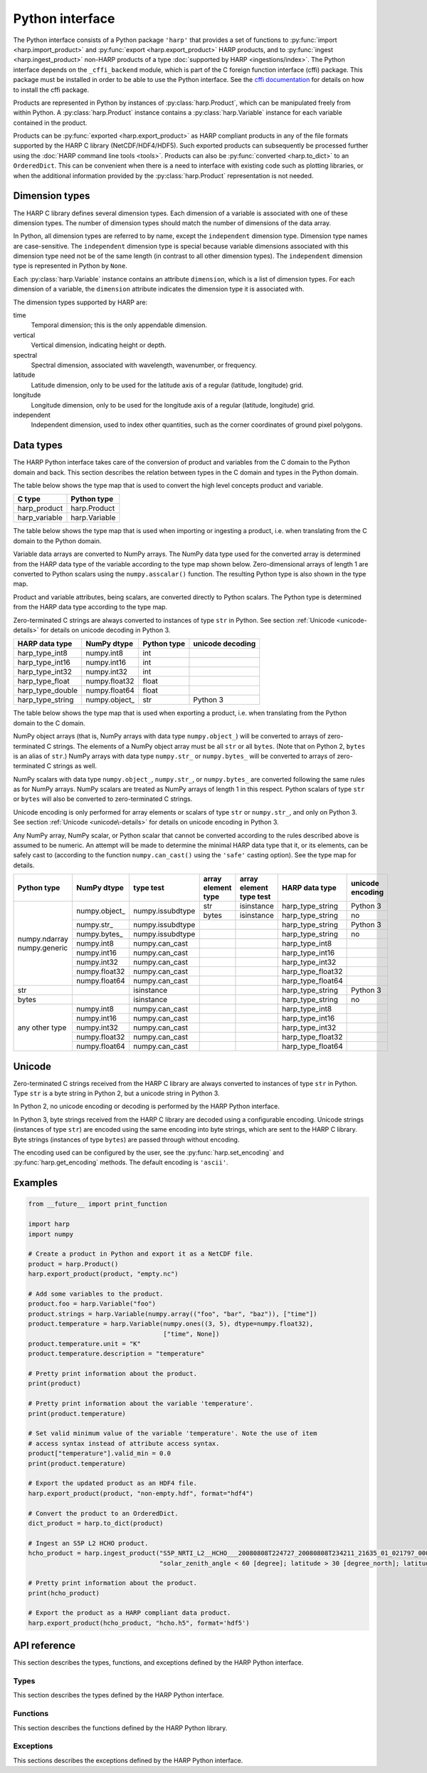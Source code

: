 Python interface
================

The Python interface consists of a Python package ``'harp'`` that provides a set
of functions to :py:func:`import <harp.import_product>` and :py:func:`export
<harp.export_product>` HARP products, and to :py:func:`ingest
<harp.ingest_product>` non-HARP products of a type :doc:`supported by HARP
<ingestions/index>`. The Python interface depends on the ``_cffi_backend``
module, which is part of the C foreign function interface (cffi) package. This
package must be installed in order to be able to use the Python interface. See
the `cffi documentation`_ for details on how to install the cffi package.

Products are represented in Python by instances of :py:class:`harp.Product`,
which can be manipulated freely from within Python. A :py:class:`harp.Product`
instance contains a :py:class:`harp.Variable` instance for each variable
contained in the product.

Products can be :py:func:`exported <harp.export_product>` as HARP compliant
products in any of the file formats supported by the HARP C library
(NetCDF/HDF4/HDF5). Such exported products can subsequently be processed further
using the :doc:`HARP command line tools <tools>`. Products can also be
:py:func:`converted <harp.to_dict>` to an ``OrderedDict``. This can be
convenient when there is a need to interface with existing code such as plotting
libraries, or when the additional information provided by the
:py:class:`harp.Product` representation is not needed.

.. _cffi documentation: http://cffi.readthedocs.org/en/latest/installation.html

Dimension types
---------------

The HARP C library defines several dimension types. Each dimension of a variable
is associated with one of these dimension types. The number of dimension types
should match the number of dimensions of the data array.

In Python, all dimension types are referred to by name, except the
``independent`` dimension type. Dimension type names are case-sensitive. The
``independent`` dimension type is special because variable dimensions associated
with this dimension type need not be of the same length (in contrast to all
other dimension types). The ``independent`` dimension type is represented in
Python by ``None``.

Each :py:class:`harp.Variable` instance contains an attribute ``dimension``,
which is a list of dimension types. For each dimension of a variable, the
``dimension`` attribute indicates the dimension type it is associated with.

The dimension types supported by HARP are:

time
    Temporal dimension; this is the only appendable dimension.

vertical
    Vertical dimension, indicating height or depth.

spectral
    Spectral dimension, associated with wavelength, wavenumber, or frequency.

latitude
    Latitude dimension, only to be used for the latitude axis of a regular
    (latitude, longitude) grid.

longitude
    Longitude dimension, only to be used for the longitude axis of a regular
    (latitude, longitude) grid.

independent
    Independent dimension, used to index other quantities, such as the corner
    coordinates of ground pixel polygons.

Data types
----------

The HARP Python interface takes care of the conversion of product and variables
from the C domain to the Python domain and back. This section describes the
relation between types in the C domain and types in the Python domain.

The table below shows the type map that is used to convert the high level
concepts product and variable.

+---------------+------------------+
| C type        | Python type      |
+===============+==================+
| harp_product  | harp.Product     |
+---------------+------------------+
| harp_variable | harp.Variable    |
+---------------+------------------+

The table below shows the type map that is used when importing or ingesting a
product, i.e. when translating from the C domain to the Python domain.

Variable data arrays are converted to NumPy arrays. The NumPy data type used for
the converted array is determined from the HARP data type of the variable
according to the type map shown below. Zero-dimensional arrays of length 1 are
converted to Python scalars using the ``numpy.asscalar()`` function. The
resulting Python type is also shown in the type map.

Product and variable attributes, being scalars, are converted directly to Python
scalars. The Python type is determined from the HARP data type according to the
type map.

Zero-terminated C strings are always converted to instances of type ``str`` in
Python. See section :ref:`Unicode <unicode-details>` for details on unicode
decoding in Python 3.

+------------------+----------------+-------------+------------------+
| HARP data type   | NumPy dtype    | Python type | unicode decoding |
+==================+================+=============+==================+
| harp_type_int8   | numpy.int8     | int         |                  |
+------------------+----------------+-------------+------------------+
| harp_type_int16  | numpy.int16    | int         |                  |
+------------------+----------------+-------------+------------------+
| harp_type_int32  | numpy.int32    | int         |                  |
+------------------+----------------+-------------+------------------+
| harp_type_float  | numpy.float32  | float       |                  |
+------------------+----------------+-------------+------------------+
| harp_type_double | numpy.float64  | float       |                  |
+------------------+----------------+-------------+------------------+
| harp_type_string | numpy.object\_ | str         | Python 3         |
+------------------+----------------+-------------+------------------+

The table below shows the type map that is used when exporting a product, i.e.
when translating from the Python domain to the C domain.

NumPy object arrays (that is, NumPy arrays with data type ``numpy.object_``)
will be converted to arrays of zero-terminated C strings. The elements of a
NumPy object array must be all ``str`` or all ``bytes``. (Note that on Python 2,
``bytes`` is an alias of ``str``.) NumPy arrays with data type ``numpy.str_`` or
``numpy.bytes_`` will be converted to arrays of zero-terminated C strings as
well.

NumPy scalars with data type ``numpy.object_``, ``numpy.str_``, or
``numpy.bytes_`` are converted following the same rules as for NumPy arrays.
NumPy scalars are treated as NumPy arrays of length 1 in this respect. Python
scalars of type ``str`` or ``bytes`` will also be converted to zero-terminated C
strings.

Unicode encoding is only performed for array elements or scalars of type ``str``
or ``numpy.str_``, and only on Python 3. See section :ref:`Unicode
<unicode\-details>` for details on unicode encoding in Python 3.

Any NumPy array, NumPy scalar, or Python scalar that cannot be converted
according to the rules described above is assumed to be numeric. An attempt will
be made to determine the minimal HARP data type that it, or its elements, can be
safely cast to (according to the function ``numpy.can_cast()`` using the
``'safe'`` casting option). See the type map for details.

+-----------------+----------------+------------------+--------------------+-------------------------+-------------------+------------------+
| Python type     | NumPy dtype    | type test        | array element type | array element type test | HARP data type    | unicode encoding |
+=================+================+==================+====================+=========================+===================+==================+
| numpy.ndarray   | numpy.object\_ | numpy.issubdtype | str                | isinstance              | harp_type_string  | Python 3         |
| numpy.generic   |                |                  +--------------------+-------------------------+-------------------+------------------+
|                 |                |                  | bytes              | isinstance              | harp_type_string  | no               |
|                 +----------------+------------------+--------------------+-------------------------+-------------------+------------------+
|                 | numpy.str\_    | numpy.issubdtype |                    |                         | harp_type_string  | Python 3         |
|                 +----------------+------------------+--------------------+-------------------------+-------------------+------------------+
|                 | numpy.bytes\_  | numpy.issubdtype |                    |                         | harp_type_string  | no               |
|                 +----------------+------------------+--------------------+-------------------------+-------------------+------------------+
|                 | numpy.int8     | numpy.can_cast   |                    |                         | harp_type_int8    |                  |
|                 +----------------+------------------+--------------------+-------------------------+-------------------+------------------+
|                 | numpy.int16    | numpy.can_cast   |                    |                         | harp_type_int16   |                  |
|                 +----------------+------------------+--------------------+-------------------------+-------------------+------------------+
|                 | numpy.int32    | numpy.can_cast   |                    |                         | harp_type_int32   |                  |
|                 +----------------+------------------+--------------------+-------------------------+-------------------+------------------+
|                 | numpy.float32  | numpy.can_cast   |                    |                         | harp_type_float32 |                  |
|                 +----------------+------------------+--------------------+-------------------------+-------------------+------------------+
|                 | numpy.float64  | numpy.can_cast   |                    |                         | harp_type_float64 |                  |
+-----------------+----------------+------------------+--------------------+-------------------------+-------------------+------------------+
| str             |                | isinstance       |                    |                         | harp_type_string  | Python 3         |
+-----------------+----------------+------------------+--------------------+-------------------------+-------------------+------------------+
| bytes           |                | isinstance       |                    |                         | harp_type_string  | no               |
+-----------------+----------------+------------------+--------------------+-------------------------+-------------------+------------------+
| any other type  | numpy.int8     | numpy.can_cast   |                    |                         | harp_type_int8    |                  |
|                 +----------------+------------------+--------------------+-------------------------+-------------------+------------------+
|                 | numpy.int16    | numpy.can_cast   |                    |                         | harp_type_int16   |                  |
|                 +----------------+------------------+--------------------+-------------------------+-------------------+------------------+
|                 | numpy.int32    | numpy.can_cast   |                    |                         | harp_type_int32   |                  |
|                 +----------------+------------------+--------------------+-------------------------+-------------------+------------------+
|                 | numpy.float32  | numpy.can_cast   |                    |                         | harp_type_float32 |                  |
|                 +----------------+------------------+--------------------+-------------------------+-------------------+------------------+
|                 | numpy.float64  | numpy.can_cast   |                    |                         | harp_type_float64 |                  |
+-----------------+----------------+------------------+--------------------+-------------------------+-------------------+------------------+

.. _unicode-details:

Unicode
-------

Zero-terminated C strings received from the HARP C library are always converted
to instances of type ``str`` in Python. Type ``str`` is a byte string in Python
2, but a unicode string in Python 3.

In Python 2, no unicode encoding or decoding is performed by the HARP Python
interface.

In Python 3, byte strings received from the HARP C library are decoded using a
configurable encoding. Unicode strings (instances of type ``str``) are encoded
using the same encoding into byte strings, which are sent to the HARP C library.
Byte strings (instances of type ``bytes``) are passed through without encoding.

The encoding used can be configured by the user, see the
:py:func:`harp.set_encoding` and :py:func:`harp.get_encoding` methods. The
default encoding is ``'ascii'``.

Examples
--------

.. code-block:: python

   from __future__ import print_function

   import harp
   import numpy

   # Create a product in Python and export it as a NetCDF file.
   product = harp.Product()
   harp.export_product(product, "empty.nc")

   # Add some variables to the product.
   product.foo = harp.Variable("foo")
   product.strings = harp.Variable(numpy.array(("foo", "bar", "baz")), ["time"])
   product.temperature = harp.Variable(numpy.ones((3, 5), dtype=numpy.float32),
                                       ["time", None])
   product.temperature.unit = "K"
   product.temperature.description = "temperature"

   # Pretty print information about the product.
   print(product)

   # Pretty print information about the variable 'temperature'.
   print(product.temperature)

   # Set valid minimum value of the variable 'temperature'. Note the use of item
   # access syntax instead of attribute access syntax.
   product["temperature"].valid_min = 0.0
   print(product.temperature)

   # Export the updated product as an HDF4 file.
   harp.export_product(product, "non-empty.hdf", format="hdf4")

   # Convert the product to an OrderedDict.
   dict_product = harp.to_dict(product)

   # Ingest an S5P L2 HCHO product.
   hcho_product = harp.ingest_product("S5P_NRTI_L2__HCHO___20080808T224727_20080808T234211_21635_01_021797_00000000T000000.nc",
                                      "solar_zenith_angle < 60 [degree]; latitude > 30 [degree_north]; latitude < 60 [degree_north]")

   # Pretty print information about the product.
   print(hcho_product)

   # Export the product as a HARP compliant data product.
   harp.export_product(hcho_product, "hcho.h5", format='hdf5')

API reference
-------------

This section describes the types, functions, and exceptions defined by the HARP
Python interface.

Types
^^^^^

This section describes the types defined by the HARP Python interface.

.. py:class:: harp.Product(source_product="", history="")

   Python representation of a HARP product.

   A product consists of product attributes and variables. Any attribute of a
   Product instance of which the name does not start with an underscore is
   either a variable or a product attribute. Product attribute names are
   reserved and cannot be used for variables.

   The list of names reserved for product attributes is:

   source_product
       Name of the original product this product is derived from.
   history
       New-line separated list of invocations of HARP command line tools that
       have been performed on the product.

   Variables can be accessed by name using either the attribute access ``'.'``
   syntax, or the item access ``'[]'`` syntax. For example:

   .. code-block:: python

      from __future__ import print_function

      # Alternative ways to access the variable 'HCHO_column_number_density'.
      density = product.HCHO_column_number_density
      density = product["HCHO_column_number_density"]

      # Iterate over all variables in the product. For imported or ingested
      # products, the order of the variables is the same as the order in the
      # source product.
      for name in product:
          print(product[name].unit)

   Product attributes can be accessed in the same way as variables, but are
   *not* included when iterating over the variables in a product. For example:

   .. code-block:: python

      from __future__ import print_function

      # Print product attributes.
      print(product.source_product)
      print(product.history)

   :param str source_product: Name of the original product this product is
                              derived from.
   :param str history: New-line separated list of invocations of HARP command
                       line tools that have been performed on the product.

.. py:class:: harp.Variable(data, dimension=[], unit=None, valid_min=None, \
                            valid_max=None, description=None)

   Python representation of a HARP variable.

   A variable consists of data (either a scalar or NumPy array), a list of
   dimension types that describe the dimensions of the data, and a number of
   optional attributes: physical unit, minimum valid value, maximum valid value,
   and a human-readable description.

   :param data: Value(s) associated with the variable; can be either a scalar or
                a NumPy array.
   :param list dimension: List of strings indicating the dimensions the variable
                          depends on.
   :param str unit: Physical unit the values associated with the variable are
                    expressed in.
   :param valid_min: Minimum valid value; any value below this threshold is
                     considered to be invalid.
   :param valid_max: Maximum valid value; any value above this threshold is
                     considered to be invalid.
   :param str description: Humand-readble description of the variable.

Functions
^^^^^^^^^

This section describes the functions defined by the HARP Python library.

.. py:function:: harp.ingest_product(filename, operations="", options="")

   Ingest a product of a type supported by HARP.

   :param str filename: Filename of the product to ingest.
   :param str operations: Actions to apply as part of the ingestion; should be
                       specified as a semi-colon separated string of operations.
   :param str options: Ingestion module specific options; should be specified as
                       a semi-colon separated string of key=value pairs.
   :returns: Ingested product.
   :rtype: harp.Product

.. py:function:: harp.import_product(filename, operations="")

   Import a HARP compliant product.

   The file format (NetCDF/HDF4/HDF5) of the product will be auto-detected.

   :param str filename: Filename of the product to import.
   :param str operations: Actions to execute on the product after it has been
                       imported; should be specified as a semi-colon separated
                       string of operations.
   :returns: Imported product.
   :rtype: harp.Product

.. py:function:: harp.export_product(product, filename, file_format="netcdf")

   Export a HARP compliant product.

   :param str product: Product to export.
   :param str filename: Filename of the exported product.
   :param str file_format: File format to use; one of 'netcdf', 'hdf4', or
                           'hdf5'.

.. py:function:: harp.to_dict(product)

   Convert a :py:class:`harp.Product` instance to an ``OrderedDict``.

   The ``OrderedDict`` representation provides direct access to the data
   associated with each variable. All product attributes and all variable
   attributes except the unit attribute are discarded as part of the conversion.

   The unit attribute of a variable is represented by adding a scalar variable
   of type string with the name of the corresponding variable suffixed with
   ``'_unit'`` as name and the unit as value.

   The ``OrderedDict`` representation can be convenient when there is a need to
   interface with existing code such as plotting libraries, or when the
   additional information provided by the Product representation is not needed.

   Note that only :py:class:`harp.Product` instances can be exported as a HARP
   product. The ``OrderedDict`` representation does not contain enough
   information.

   For example:

   .. code-block:: python

      from __future__ import print_function

      # Convert input product to an OrderedDict.
      product = to_dict(input_product)

      # Accessing the variable 'HCHO_column_number_density'.
      product["HCHO_column_number_density"]

      # Accessing the unit attribute of the variable
      # 'HCHO_column_number_density'.
      product["HCHO_column_number_density_unit"]

      # Iterate over all variables in the product. For imported or ingested
      # products, the order of the variables is the same as the order in the
      # source product.
      for name, value in product.items():
          print name, value

   :param harp.Product product: Product to convert.
   :returns: Converted product.
   :rtype: collections.OrderedDict

.. py:function:: harp.get_encoding()

   Return the encoding used to convert between unicode strings and C strings
   (only relevant when using Python 3).

   :returns: Encoding currently in use.
   :rtype: str

.. py:function:: harp.set_encoding(encoding)

   Set the encoding used to convert between unicode strings and C strings
   (only relevant when using Python 3).

   :param str encoding: Encoding to use.

.. py:function:: harp.version()

   Return the version of the HARP C library.

   :returns: HARP C library version.
   :rtype: str

Exceptions
^^^^^^^^^^

This sections describes the exceptions defined by the HARP Python interface.

.. py:exception:: harp.Error(*args)

   Exception base class for all HARP Python interface errors.

   :param tuple args: Tuple of arguments passed to the constructor; usually a
                      single string containing an error message.

.. py:exception:: harp.CLibraryError(errno=None, strerror=None)

   Exception raised when an error occurs inside the HARP C library.

   :param str errno: error code; if None, the error code will be retrieved from
                     the HARP C library.
   :param str strerror: error message; if None, the error message will be
                        retrieved from the HARP C library.

.. py:exception:: harp.UnsupportedTypeError(*args)

   Exception raised when unsupported types are encountered, either on the Python
   or on the C side of the interface.

   :param tuple args: Tuple of arguments passed to the constructor; usually a
                      single string containing an error message.

.. py:exception:: harp.UnsupportedDimensionError(*args)

   Exception raised when unsupported dimensions are encountered, either on the
   Python or on the C side of the interface.

   :param tuple args: Tuple of arguments passed to the constructor; usually a
                      single string containing an error message.

.. py:exception:: harp.NoDataError()

   Exception raised when the product returned from an ingestion or import
   contains no variables, or variables without data.

